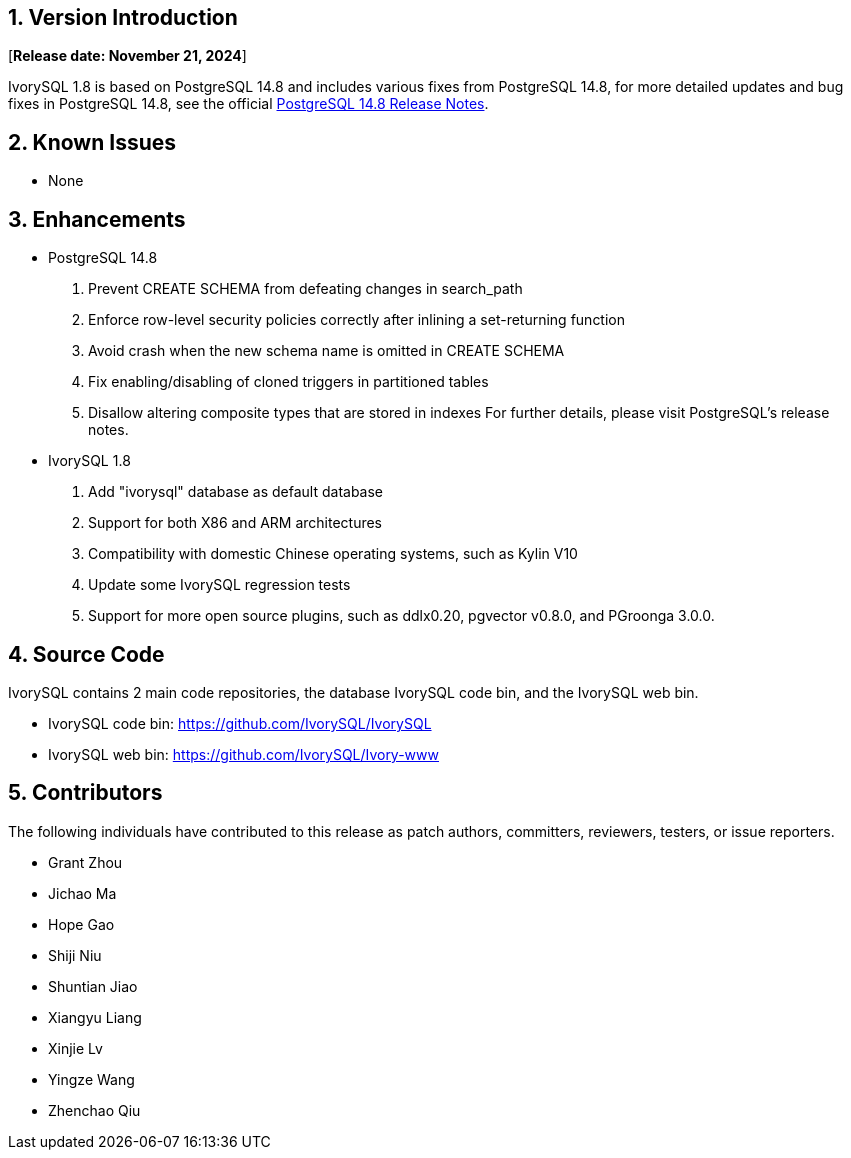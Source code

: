 
:sectnums:
:sectnumlevels: 5


== Version Introduction

[**Release date: November 21, 2024**]

IvorySQL 1.8 is based on PostgreSQL 14.8 and includes various fixes from PostgreSQL 14.8, for more detailed updates and bug fixes in PostgreSQL 14.8, see the official https://www.postgresql.org/docs/release/14.8/[PostgreSQL 14.8 Release Notes].

== Known Issues

* None

== Enhancements

* PostgreSQL 14.8
1. Prevent CREATE SCHEMA from defeating changes in search_path
2. Enforce row-level security policies correctly after inlining a set-returning function
3. Avoid crash when the new schema name is omitted in CREATE SCHEMA
4. Fix enabling/disabling of cloned triggers in partitioned tables
5. Disallow altering composite types that are stored in indexes
For further details, please visit PostgreSQL's release notes.

* IvorySQL 1.8
1. Add "ivorysql" database as default database
2. Support for both X86 and ARM architectures
3. Compatibility with domestic Chinese operating systems, such as Kylin V10
4. Update some IvorySQL regression tests
5. Support for more open source plugins, such as ddlx0.20, pgvector v0.8.0, and PGroonga 3.0.0.

== Source Code

IvorySQL contains 2 main code repositories, the database IvorySQL code bin, and the IvorySQL web bin.

* IvorySQL code bin: https://github.com/IvorySQL/IvorySQL[https://github.com/IvorySQL/IvorySQL]
* IvorySQL web bin: https://github.com/IvorySQL/Ivory-www[https://github.com/IvorySQL/Ivory-www]

== Contributors

The following individuals have contributed to this release as patch authors, committers, reviewers, testers, or issue reporters.

- Grant Zhou
- Jichao Ma
- Hope Gao
- Shiji Niu
- Shuntian Jiao
- Xiangyu Liang
- Xinjie Lv
- Yingze Wang
- Zhenchao Qiu
